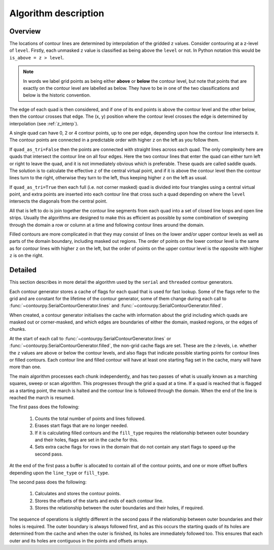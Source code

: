 Algorithm description
=====================

Overview
--------

The locations of contour lines are determined by interpolation of the gridded ``z`` values.
Consider contouring at a z-level of ``level``. Firstly, each unmasked ``z`` value is classified as
being above the ``level`` or not. In Python notation this would be ``is_above = z > level``.

.. note::

   In words we label grid points as being either **above** or **below** the contour level, but note
   that points that are exactly on the contour level are labelled as below. They have to be in one
   of the two classifications and below is the historic convention.

The edge of each quad is then considered, and if one of its end points is above the contour level
and the other below, then the contour crosses that edge. The (x, y) position where the contour
level crosses the edge is determined by interpolation (see :ref:`z_interp`).

A single quad can have 0, 2 or 4 contour points, up to one per edge, depending upon how the contour
line intersects it. The contour points are connected in a predictable order with higher ``z`` on the
left as you follow them.

If ``quad_as_tri=False`` then the points are connected with straight lines across each quad.  The
only complexity here are quads that intersect the contour line on all four edges. Here the two
contour lines that enter the quad can either turn left or right to leave the quad, and it is not
immediately obvious which is preferable. These quads are called saddle quads.  The solution is to
calculate the effective ``z`` of the central virtual point, and if it is above the contour level
then the contour lines turn to the right, otherwise they turn to the left, thus keeping higher ``z``
on the left as usual.

If ``quad_as_tri=True`` then each full (i.e. not corner masked) quad is divided into four triangles
using a central virtual point, and extra points are inserted into each contour line that cross such
a quad depending on where the ``level`` intersects the diagonals from the central point.

All that is left to do is join together the contour line segments from each quad into a set of
closed line loops and open line strips. Usually the algorithms are designed to make this as
efficient as possible by some combination of sweeping through the domain a row or column at a time
and following contour lines around the domain.

Filled contours are more complicated in that they may consist of lines on the lower and/or upper
contour levels as well as parts of the domain boundary, including masked out regions. The order of
points on the lower contour level is the same as for contour lines with higher ``z`` on the left,
but the order of points on the upper contour level is the opposite with higher ``z`` is on the
right.

Detailed
--------

This section describes in more detail the algorithm used by the ``serial`` and ``threaded``
contour generators.

Each contour generator stores a cache of flags for each quad that is used for fast lookup. Some of
the flags refer to the grid and are constant for the lifetime of the contour generator, some of them
change during each call to :func:`~contourpy.SerialContourGenerator.lines` and
:func:`~contourpy.SerialContourGenerator.filled`.

When created, a contour generator initialises the cache with information about the grid including
which quads are masked out or corner-masked, and which edges are boundaries of either the domain,
masked regions, or the edges of chunks.

At the start of each call to :func:`~contourpy.SerialContourGenerator.lines` or
:func:`~contourpy.SerialContourGenerator.filled`, the non-grid cache flags are set. These are the
z-levels, i.e. whether the ``z`` values are above or below the contour levels, and also flags that
indicate possible starting points for contour lines or filled contours.  Each contour line and
filled contour will have at least one starting flag set in the cache, many will have more than one.

The main algorithm processes each chunk independently, and has two passes of what is usually known
as a marching squares, sweep or scan algorithm. This progresses through the grid a quad at a time.
If a quad is reached that is flagged as a starting point, the march is halted and the contour line
is followed through the domain. When the end of the line is reached the march is resumed.

The first pass does the following:

   #. Counts the total number of points and lines followed.
   #. Erases start flags that are no longer needed.
   #. If it is calculating filled contours and the ``fill_type`` requires the relationship between
      outer boundary and their holes, flags are set in the cache for this.
   #. Sets extra cache flags for rows in the domain that do not contain any start flags to speed up
      the second pass.

At the end of the first pass a buffer is allocated to contain all of the contour points, and one or
more offset buffers depending upon the ``line_type`` or ``fill_type``.

The second pass does the following:

   #. Calculates and stores the contour points.
   #. Stores the offsets of the starts and ends of each contour line.
   #. Stores the relationship between the outer boundaries and their holes, if required.

The sequence of operations is slightly different in the second pass if the relationship between
outer boundaries and their holes is required. The outer boundary is always followed first, and as
this occurs the starting quads of its holes are determined from the cache and when the outer is
finished, its holes are immediately followed too. This ensures that each outer and its holes are
contiguous in the points and offsets arrays.
